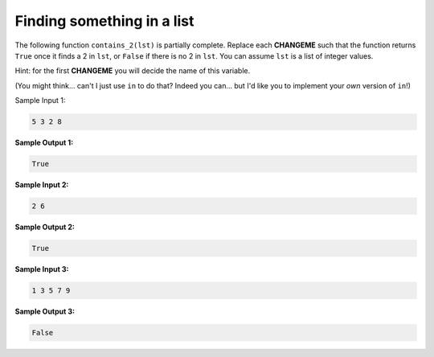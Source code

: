 Finding something in a list
===========================

The following function ``contains_2(lst)`` is partially complete. Replace each **CHANGEME** such that the function returns ``True`` once it finds a 2 in ``lst``, or ``False`` if there is no 2 in ``lst``. You can assume ``lst`` is a list of integer values.

Hint: for the first **CHANGEME** you will decide the name of this variable.

(You might think... can't I just use ``in`` to do that? Indeed you can... but I'd like you to implement your *own* version of ``in``!)

Sample Input 1:

.. code-block:: 

    5 3 2 8

**Sample Output 1:**

.. code-block:: 

    True

**Sample Input 2:**

.. code-block:: 

    2 6

**Sample Output 2:**

.. code-block:: 

    True

**Sample Input 3:**

.. code-block:: 

    1 3 5 7 9

**Sample Output 3:**

.. code-block:: 

    False

.. challenge:: 
    :tester: /_static/cs515_challenges/Week2/Challenge13/test_task.py

    def contains_2(lst):
        # NB you may have to pick a variable name for this first one!
        for CHANGEME in lst:
            if CHANGEME: 
                return CHANGEME
        return CHANGEME